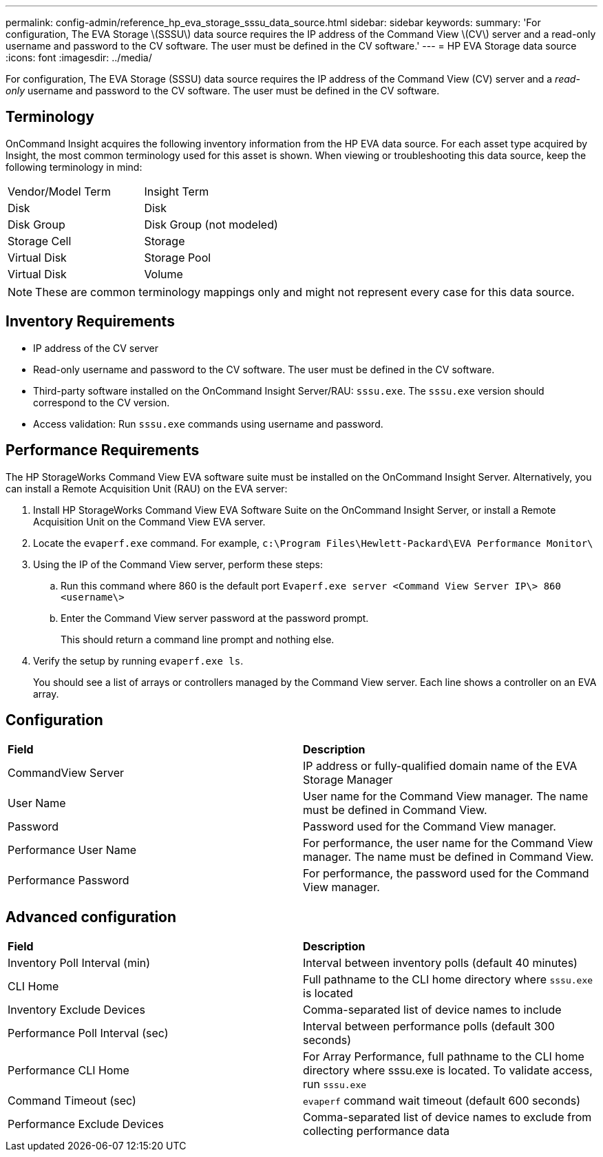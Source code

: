 ---
permalink: config-admin/reference_hp_eva_storage_sssu_data_source.html
sidebar: sidebar
keywords: 
summary: 'For configuration, The EVA Storage \(SSSU\) data source requires the IP address of the Command View \(CV\) server and a read-only username and password to the CV software. The user must be defined in the CV software.'
---
= HP EVA Storage data source
:icons: font
:imagesdir: ../media/

[.lead]
For configuration, The EVA Storage (SSSU) data source requires the IP address of the Command View (CV) server and a _read-only_ username and password to the CV software. The user must be defined in the CV software.

== Terminology

OnCommand Insight acquires the following inventory information from the HP EVA data source. For each asset type acquired by Insight, the most common terminology used for this asset is shown. When viewing or troubleshooting this data source, keep the following terminology in mind:

|===
| Vendor/Model Term| Insight Term
a|
Disk
a|
Disk
a|
Disk Group
a|
Disk Group (not modeled)
a|
Storage Cell
a|
Storage
a|
Virtual Disk
a|
Storage Pool
a|
Virtual Disk
a|
Volume
|===

[NOTE]
====
These are common terminology mappings only and might not represent every case for this data source.
====

== Inventory Requirements

* IP address of the CV server
* Read-only username and password to the CV software. The user must be defined in the CV software.
* Third-party software installed on the OnCommand Insight Server/RAU: `sssu.exe`. The `sssu.exe` version should correspond to the CV version.
* Access validation: Run `sssu.exe` commands using username and password.

== Performance Requirements

The HP StorageWorks Command View EVA software suite must be installed on the OnCommand Insight Server. Alternatively, you can install a Remote Acquisition Unit (RAU) on the EVA server:

. Install HP StorageWorks Command View EVA Software Suite on the OnCommand Insight Server, or install a Remote Acquisition Unit on the Command View EVA server.
. Locate the `evaperf.exe` command. For example, `c:\Program Files\Hewlett-Packard\EVA Performance Monitor\`
. Using the IP of the Command View server, perform these steps:
 .. Run this command where 860 is the default port `Evaperf.exe server <Command View Server IP\> 860 <username\>`
 .. Enter the Command View server password at the password prompt.
+
This should return a command line prompt and nothing else.
. Verify the setup by running `evaperf.exe ls`.
+
You should see a list of arrays or controllers managed by the Command View server. Each line shows a controller on an EVA array.

== Configuration

|===
| *Field*| *Description*
a|
CommandView Server
a|
IP address or fully-qualified domain name of the EVA Storage Manager
a|
User Name
a|
User name for the Command View manager. The name must be defined in Command View.
a|
Password
a|
Password used for the Command View manager.
a|
Performance User Name
a|
For performance, the user name for the Command View manager. The name must be defined in Command View.
a|
Performance Password
a|
For performance, the password used for the Command View manager.
|===

== Advanced configuration

|===
| *Field*| *Description*
a|
Inventory Poll Interval (min)
a|
Interval between inventory polls (default 40 minutes)
a|
CLI Home
a|
Full pathname to the CLI home directory where `sssu.exe` is located
a|
Inventory Exclude Devices
a|
Comma-separated list of device names to include
a|
Performance Poll Interval (sec)
a|
Interval between performance polls (default 300 seconds)
a|
Performance CLI Home
a|
For Array Performance, full pathname to the CLI home directory where sssu.exe is located. To validate access, run `sssu.exe`
a|
Command Timeout (sec)
a|
`evaperf` command wait timeout (default 600 seconds)
a|
Performance Exclude Devices
a|
Comma-separated list of device names to exclude from collecting performance data
|===
